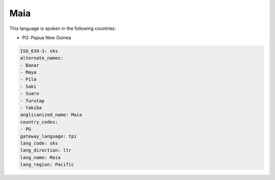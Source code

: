 .. _sks:

Maia
====

This language is spoken in the following countries:

* PG: Papua New Guinea

.. code-block:: yaml

    ISO_639-3: sks
    alternate_names:
    - Banar
    - Maya
    - Pila
    - Saki
    - Suaro
    - Turutap
    - Yakiba
    anglicanized_name: Maia
    country_codes:
    - PG
    gateway_language: tpi
    lang_code: sks
    lang_direction: ltr
    lang_name: Maia
    lang_region: Pacific
    
